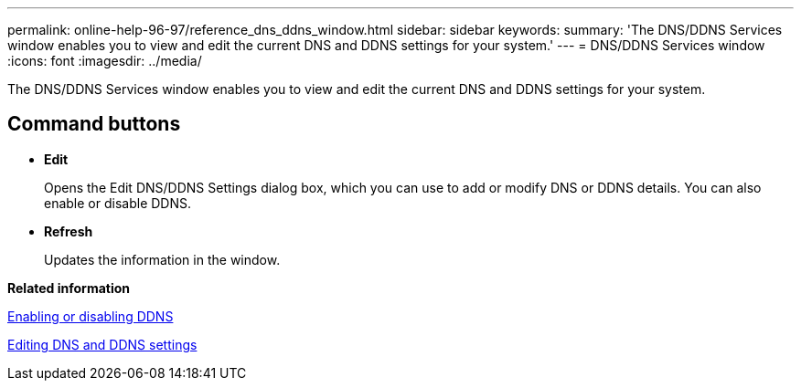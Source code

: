 ---
permalink: online-help-96-97/reference_dns_ddns_window.html
sidebar: sidebar
keywords: 
summary: 'The DNS/DDNS Services window enables you to view and edit the current DNS and DDNS settings for your system.'
---
= DNS/DDNS Services window
:icons: font
:imagesdir: ../media/

[.lead]
The DNS/DDNS Services window enables you to view and edit the current DNS and DDNS settings for your system.

== Command buttons

* *Edit*
+
Opens the Edit DNS/DDNS Settings dialog box, which you can use to add or modify DNS or DDNS details. You can also enable or disable DDNS.

* *Refresh*
+
Updates the information in the window.

*Related information*

xref:task_enabling_or_disabling_ddns.adoc[Enabling or disabling DDNS]

xref:task_editing_dns_ddns_settings.adoc[Editing DNS and DDNS settings]
